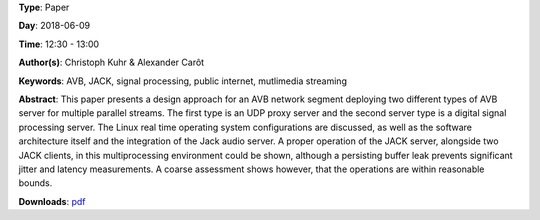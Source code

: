 .. title: Software Architecture for a Multiple AVB Listener and Talker Scenario
.. slug: 43
.. date: 
.. tags: AVB, JACK, signal processing, public internet, mutlimedia streaming
.. category: Paper
.. link: 
.. description: 
.. type: text

**Type**: Paper

**Day**: 2018-06-09

**Time**: 12:30 - 13:00

**Author(s)**: Christoph Kuhr & Alexander Carôt

**Keywords**: AVB, JACK, signal processing, public internet, mutlimedia streaming

**Abstract**: 
This paper presents a design approach for an AVB network segment deploying two different types of AVB server for multiple parallel streams. The first type is an UDP proxy server and the second server type is a digital signal processing server. The Linux real time operating system configurations are discussed, as well as the software architecture itself and the integration of the Jack audio server. A proper operation of the JACK server, alongside two JACK clients, in this multiprocessing environment could be shown, although a persisting buffer leak prevents significant jitter and latency measurements. A coarse assessment shows however, that the operations are within reasonable bounds.

**Downloads**: `pdf </files/pdf/43.pdf>`_ 
